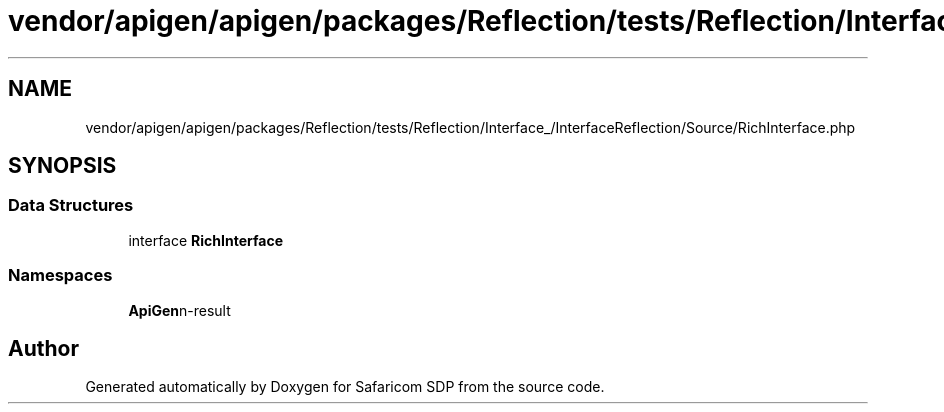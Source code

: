 .TH "vendor/apigen/apigen/packages/Reflection/tests/Reflection/Interface_/InterfaceReflection/Source/RichInterface.php" 3 "Sat Sep 26 2020" "Safaricom SDP" \" -*- nroff -*-
.ad l
.nh
.SH NAME
vendor/apigen/apigen/packages/Reflection/tests/Reflection/Interface_/InterfaceReflection/Source/RichInterface.php
.SH SYNOPSIS
.br
.PP
.SS "Data Structures"

.in +1c
.ti -1c
.RI "interface \fBRichInterface\fP"
.br
.in -1c
.SS "Namespaces"

.in +1c
.ti -1c
.RI " \fBApiGen\\Reflection\\Tests\\Reflection\\Interface_\\InterfaceReflection\\Source\fP"
.br
.in -1c
.SH "Author"
.PP 
Generated automatically by Doxygen for Safaricom SDP from the source code\&.
